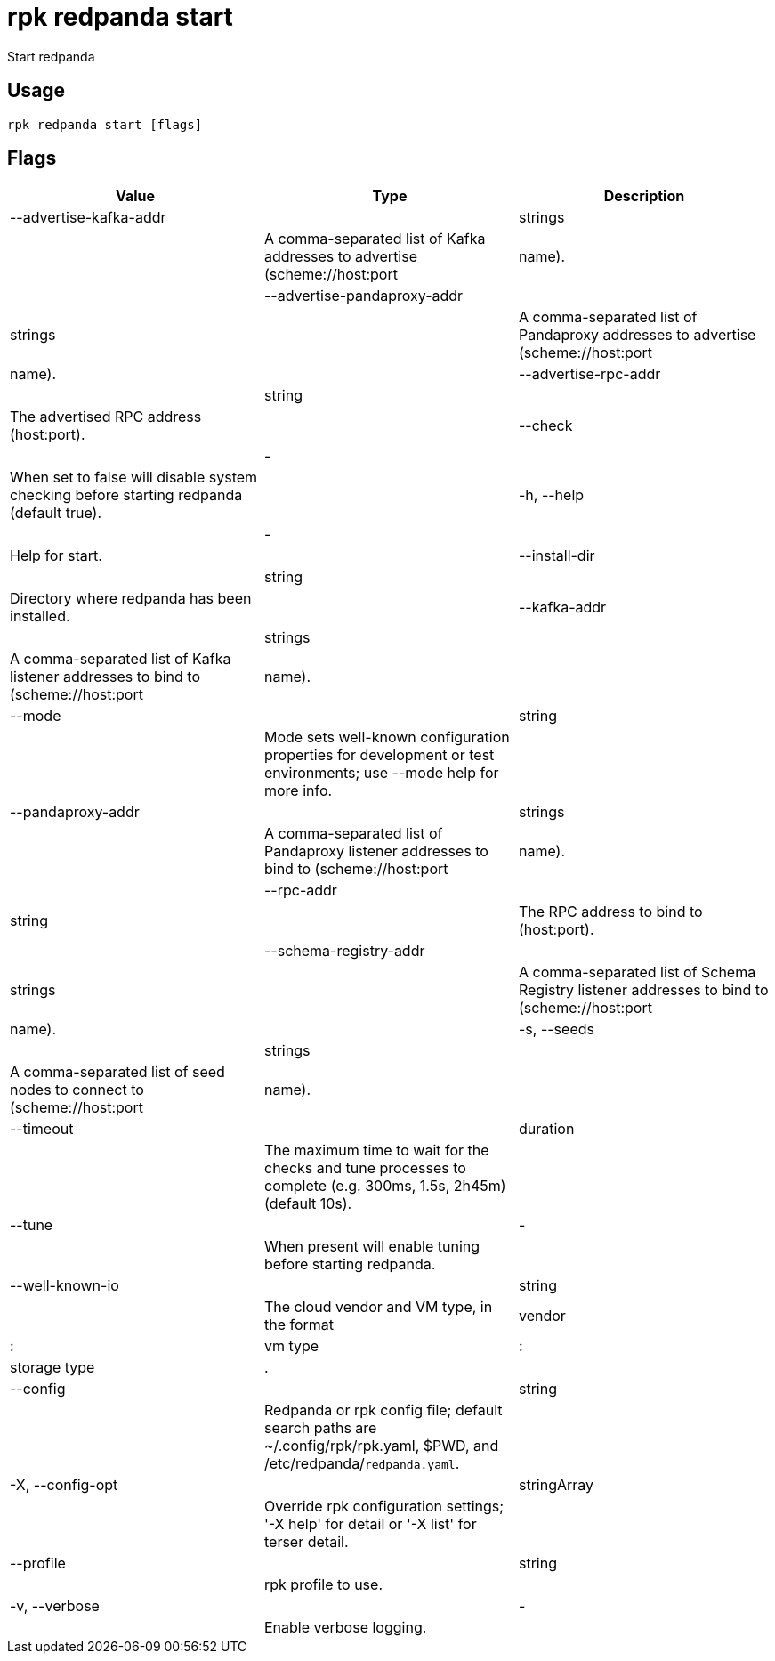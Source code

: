 = rpk redpanda start
:description: rpk redpanda start

Start redpanda

== Usage

[,bash]
----
rpk redpanda start [flags]
----

== Flags

[cols="1m,1a,2a]
|===
|*Value* |*Type* |*Description*

|--advertise-kafka-addr ||strings ||A comma-separated list of Kafka addresses to advertise (scheme://host:port|name). |

|--advertise-pandaproxy-addr ||strings ||A comma-separated list of Pandaproxy addresses to advertise (scheme://host:port|name). |

|--advertise-rpc-addr ||string ||The advertised RPC address (host:port). |

|--check ||- ||When set to false will disable system checking before starting redpanda (default true). |

|-h, --help ||- ||Help for start. |

|--install-dir ||string ||Directory where redpanda has been installed. |

|--kafka-addr ||strings ||A comma-separated list of Kafka listener addresses to bind to (scheme://host:port|name). |

|--mode ||string ||Mode sets well-known configuration properties for development or test environments; use --mode help for more info. |

|--pandaproxy-addr ||strings ||A comma-separated list of Pandaproxy listener addresses to bind to (scheme://host:port|name). |

|--rpc-addr ||string ||The RPC address to bind to (host:port). |

|--schema-registry-addr ||strings ||A comma-separated list of Schema Registry listener addresses to bind to (scheme://host:port|name). |

|-s, --seeds ||strings ||A comma-separated list of seed nodes to connect to (scheme://host:port|name). |

|--timeout ||duration ||The maximum time to wait for the checks and tune processes to complete (e.g. 300ms, 1.5s, 2h45m) (default 10s). |

|--tune ||- ||When present will enable tuning before starting redpanda. |

|--well-known-io ||string ||The cloud vendor and VM type, in the format |vendor|:|vm type|:|storage type|. |

|--config ||string ||Redpanda or rpk config file; default search paths are ~/.config/rpk/rpk.yaml, $PWD, and /etc/redpanda/`redpanda.yaml`. |

|-X, --config-opt ||stringArray ||Override rpk configuration settings; '-X help' for detail or '-X list' for terser detail. |

|--profile ||string ||rpk profile to use. |

|-v, --verbose ||- ||Enable verbose logging. |
|===